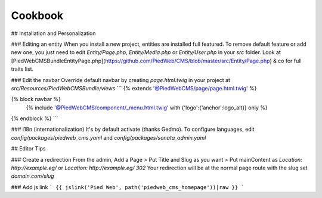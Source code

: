 Cookbook
============

## Installation and Personalization

### Editing an entity
When you install a new project, entities are installed full featured.
To remove default feature or add new one, you just need to edit `Entity/Page.php`, `Entity/Media.php` or `Entity/User.php` in your `src` folder.
Look at [PiedWeb\CMSBundle\Entity\Page.php](https://github.com/PiedWeb/CMS/blob/master/src/Entity/Page.php) & co for full traits list.

### Edit the navbar
Override default navbar by creating `page.html.twig` in your project at `src/Resources/PiedWebCMSBundle/views`
```
{% extends '@PiedWebCMS/page/page.html.twig' %}

{% block navbar %}
    {% include '@PiedWebCMS/component/_menu.html.twig' with {'logo':{'anchor':logo_alt}} only %}
{% endblock %}
```

### i18n (internationalization)
It's by default activate (thanks Gedmo). To configure languages, edit `config/packages/piedweb_cms.yaml` and `config/packages/sonata_admin.yaml`

## Editor Tips

### Create a redirection
From the admin, Add a Page > Put Title and Slug as you want > Put mainContent as `Location: http://example.eg/` or `Location: http://example.eg/ 302`
Your redirection will be at the normal page route with the slug set `domain.com/slug`

### Add js link
```
{{ jslink('Pied Web', path('piedweb_cms_homepage'))|raw }}
```
